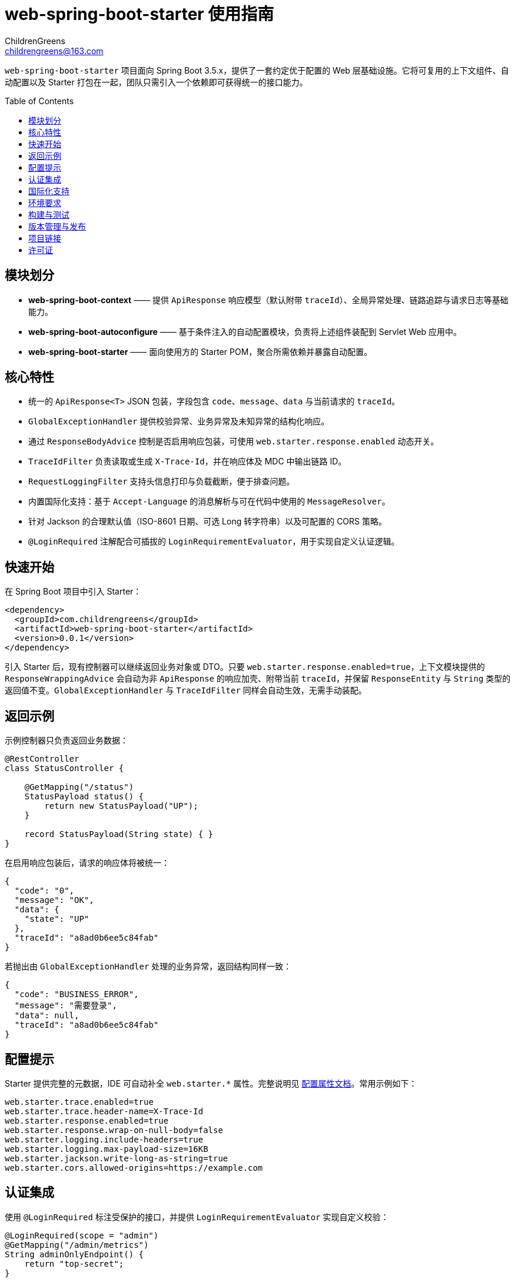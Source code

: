 = web-spring-boot-starter 使用指南
ChildrenGreens <childrengreens@163.com>
:toc: macro
:toclevels: 2
:icons: font

`web-spring-boot-starter` 项目面向 Spring Boot 3.5.x，提供了一套约定优于配置的 Web 层基础设施。它将可复用的上下文组件、自动配置以及 Starter 打包在一起，团队只需引入一个依赖即可获得统一的接口能力。

toc::[]

== 模块划分

- *web-spring-boot-context* —— 提供 `ApiResponse` 响应模型（默认附带 `traceId`）、全局异常处理、链路追踪与请求日志等基础能力。
- *web-spring-boot-autoconfigure* —— 基于条件注入的自动配置模块，负责将上述组件装配到 Servlet Web 应用中。
- *web-spring-boot-starter* —— 面向使用方的 Starter POM，聚合所需依赖并暴露自动配置。

== 核心特性

- 统一的 `ApiResponse<T>` JSON 包装，字段包含 `code`、`message`、`data` 与当前请求的 `traceId`。
- `GlobalExceptionHandler` 提供校验异常、业务异常及未知异常的结构化响应。
- 通过 `ResponseBodyAdvice` 控制是否启用响应包装，可使用 `web.starter.response.enabled` 动态开关。
- `TraceIdFilter` 负责读取或生成 `X-Trace-Id`，并在响应体及 MDC 中输出链路 ID。
- `RequestLoggingFilter` 支持头信息打印与负载截断，便于排查问题。
- 内置国际化支持：基于 `Accept-Language` 的消息解析与可在代码中使用的 `MessageResolver`。
- 针对 Jackson 的合理默认值（ISO-8601 日期、可选 Long 转字符串）以及可配置的 CORS 策略。
- `@LoginRequired` 注解配合可插拔的 `LoginRequirementEvaluator`，用于实现自定义认证逻辑。

== 快速开始

在 Spring Boot 项目中引入 Starter：

[source,xml]
----
<dependency>
  <groupId>com.childrengreens</groupId>
  <artifactId>web-spring-boot-starter</artifactId>
  <version>0.0.1</version>
</dependency>
----

引入 Starter 后，现有控制器可以继续返回业务对象或 DTO。只要 `web.starter.response.enabled=true`，上下文模块提供的
`ResponseWrappingAdvice` 会自动为非 `ApiResponse` 的响应加壳、附带当前 `traceId`，并保留 `ResponseEntity` 与 `String`
类型的返回值不变。`GlobalExceptionHandler` 与 `TraceIdFilter` 同样会自动生效，无需手动装配。

== 返回示例

示例控制器只负责返回业务数据：

[source,java]
----
@RestController
class StatusController {

    @GetMapping("/status")
    StatusPayload status() {
        return new StatusPayload("UP");
    }

    record StatusPayload(String state) { }
}
----

在启用响应包装后，请求的响应体将被统一：

[source,json]
----
{
  "code": "0",
  "message": "OK",
  "data": {
    "state": "UP"
  },
  "traceId": "a8ad0b6ee5c84fab"
}
----

若抛出由 `GlobalExceptionHandler` 处理的业务异常，返回结构同样一致：

[source,json]
----
{
  "code": "BUSINESS_ERROR",
  "message": "需要登录",
  "data": null,
  "traceId": "a8ad0b6ee5c84fab"
}
----

== 配置提示

Starter 提供完整的元数据，IDE 可自动补全 `web.starter.*` 属性。完整说明见 link:docs/web-starter-properties.adoc[配置属性文档]。常用示例如下：

[source,properties]
----
web.starter.trace.enabled=true
web.starter.trace.header-name=X-Trace-Id
web.starter.response.enabled=true
web.starter.response.wrap-on-null-body=false
web.starter.logging.include-headers=true
web.starter.logging.max-payload-size=16KB
web.starter.jackson.write-long-as-string=true
web.starter.cors.allowed-origins=https://example.com
----

== 认证集成

使用 `@LoginRequired` 标注受保护的接口，并提供 `LoginRequirementEvaluator` 实现自定义校验：

[source,java]
----
@LoginRequired(scope = "admin")
@GetMapping("/admin/metrics")
String adminOnlyEndpoint() {
    return "top-secret";
}

@Bean
LoginRequirementEvaluator loginRequirementEvaluator(UserSessionService sessions) {
    return (request, handler, scope) -> {
        if (!sessions.isAuthenticated(scope)) {
            throw new UnauthorizedException("Not logged in");
        }
    };
}
----

当 `web.starter.auth.enabled=true` 且存在 `LoginRequirementEvaluator` Bean 时，框架会自动注册拦截器。

== 国际化支持

启用 i18n 功能并指定消息资源：

[source,properties]
----
web.starter.i18n.enabled=true
web.starter.i18n.base-names=classpath:i18n/messages
web.starter.i18n.default-locale=zh_CN
----

通过注入 `MessageResolver`，即可在服务或控制层根据当前请求 Locale 获取本地化文案。

== 环境要求

- JDK 17 及以上
- Maven 3.9 及以上
- Spring Boot 3.5.x

== 构建与测试

[source,shell]
----
# 校验版权头、编译模块并执行全部测试
mvn clean install

# 仅运行自动配置模块的测试
mvn -pl web-spring-boot-autoconfigure test

# 开发迭代时的快速构建
mvn -T 1C clean install -DskipTests=true
----

== 版本管理与发布

- 项目的实际版本号集中在根目录 `pom.xml` 的 `revision` 属性中，可在仓库根执行
  `mvn versions:set -DnewVersion=x.y.z` 统一调整。
- 默认构建阶段 POM 仍保留 `${revision}` 占位符，`flatten-maven-plugin` 会在安装/发布前生成扁平化 POM，
  确保发布到外部仓库时写入真实版本号。
- 如需发布到 Maven Central，请先在 `~/.m2/settings.xml` 为 `ossrh` 服务器配置凭据，然后执行：

[source,shell]
----
mvn -Prelease deploy
----

  `release` Profile 会自动签名并附带源码、Javadoc JAR，满足 Central 验证要求。

== 项目链接

- 仓库主页：https://github.com/ChildrenGreens/web-spring-boot-starter
- Issue 地址：https://github.com/ChildrenGreens/web-spring-boot-starter/issues

== 许可证

本项目遵循 Apache License 2.0，详情见根目录 `LICENSE.txt`。
